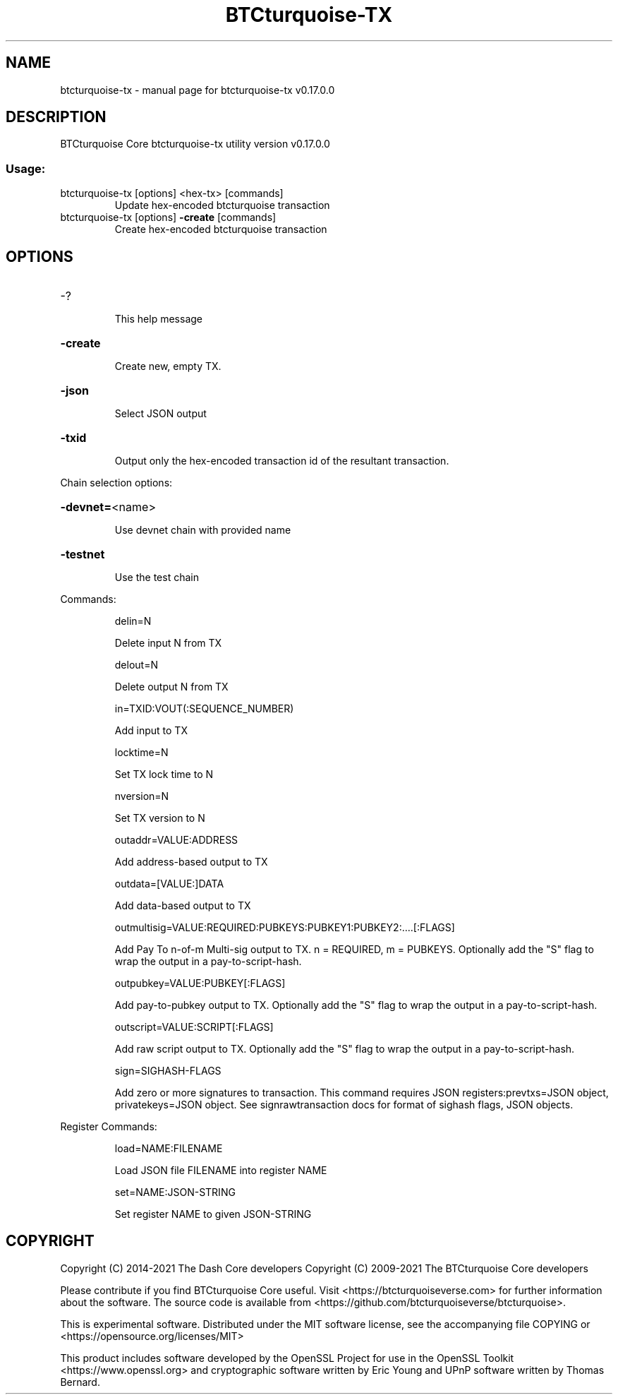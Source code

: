.\" DO NOT MODIFY THIS FILE!  It was generated by help2man 1.47.11.
.TH BTCturquoise-TX "1" "December 2021" "btcturquoise-tx v0.17.0.0" "User Commands"
.SH NAME
btcturquoise-tx \- manual page for btcturquoise-tx v0.17.0.0
.SH DESCRIPTION
BTCturquoise Core btcturquoise\-tx utility version v0.17.0.0
.SS "Usage:"
.TP
btcturquoise\-tx [options] <hex\-tx> [commands]
Update hex\-encoded btcturquoise transaction
.TP
btcturquoise\-tx [options] \fB\-create\fR [commands]
Create hex\-encoded btcturquoise transaction
.SH OPTIONS
.HP
\-?
.IP
This help message
.HP
\fB\-create\fR
.IP
Create new, empty TX.
.HP
\fB\-json\fR
.IP
Select JSON output
.HP
\fB\-txid\fR
.IP
Output only the hex\-encoded transaction id of the resultant transaction.
.PP
Chain selection options:
.HP
\fB\-devnet=\fR<name>
.IP
Use devnet chain with provided name
.HP
\fB\-testnet\fR
.IP
Use the test chain
.PP
Commands:
.IP
delin=N
.IP
Delete input N from TX
.IP
delout=N
.IP
Delete output N from TX
.IP
in=TXID:VOUT(:SEQUENCE_NUMBER)
.IP
Add input to TX
.IP
locktime=N
.IP
Set TX lock time to N
.IP
nversion=N
.IP
Set TX version to N
.IP
outaddr=VALUE:ADDRESS
.IP
Add address\-based output to TX
.IP
outdata=[VALUE:]DATA
.IP
Add data\-based output to TX
.IP
outmultisig=VALUE:REQUIRED:PUBKEYS:PUBKEY1:PUBKEY2:....[:FLAGS]
.IP
Add Pay To n\-of\-m Multi\-sig output to TX. n = REQUIRED, m = PUBKEYS.
Optionally add the "S" flag to wrap the output in a
pay\-to\-script\-hash.
.IP
outpubkey=VALUE:PUBKEY[:FLAGS]
.IP
Add pay\-to\-pubkey output to TX. Optionally add the "S" flag to wrap the
output in a pay\-to\-script\-hash.
.IP
outscript=VALUE:SCRIPT[:FLAGS]
.IP
Add raw script output to TX. Optionally add the "S" flag to wrap the
output in a pay\-to\-script\-hash.
.IP
sign=SIGHASH\-FLAGS
.IP
Add zero or more signatures to transaction. This command requires JSON
registers:prevtxs=JSON object, privatekeys=JSON object. See
signrawtransaction docs for format of sighash flags, JSON
objects.
.PP
Register Commands:
.IP
load=NAME:FILENAME
.IP
Load JSON file FILENAME into register NAME
.IP
set=NAME:JSON\-STRING
.IP
Set register NAME to given JSON\-STRING
.SH COPYRIGHT
Copyright (C) 2014-2021 The Dash Core developers
Copyright (C) 2009-2021 The BTCturquoise Core developers

Please contribute if you find BTCturquoise Core useful. Visit <https://btcturquoiseverse.com> for
further information about the software.
The source code is available from <https://github.com/btcturquoiseverse/btcturquoise>.

This is experimental software.
Distributed under the MIT software license, see the accompanying file COPYING
or <https://opensource.org/licenses/MIT>

This product includes software developed by the OpenSSL Project for use in the
OpenSSL Toolkit <https://www.openssl.org> and cryptographic software written by
Eric Young and UPnP software written by Thomas Bernard.
